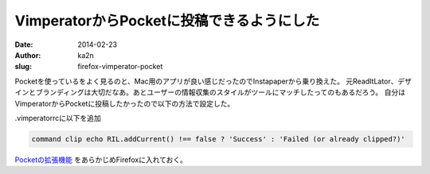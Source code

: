 VimperatorからPocketに投稿できるようにした
===========================================
:date: 2014-02-23
:author: ka2n
:slug: firefox-vimperator-pocket

Pocketを使っているをよく見るのと、Mac用のアプリが良い感じだったのでInstapaperから乗り換えた。
元ReadItLator、デザインとブランディングは大切だなあ。あとユーザーの情報収集のスタイルがツールにマッチしたってのもあるだろう。
自分はVimperatorからPocketに投稿したかったので以下の方法で設定した。

.vimperatorrcに以下を追加

.. code-block:: vimrc

    command clip echo RIL.addCurrent() !== false ? 'Success' : 'Failed (or already clipped?)'
   
`Pocketの拡張機能`_ をあらかじめFirefoxに入れておく。
   
.. _`Pocketの拡張機能`: https://addons.mozilla.org/en-US/firefox/addon/read-it-later/
